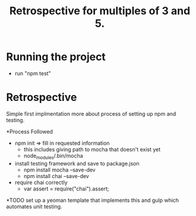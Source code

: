 #+TITLE: Retrospective for multiples of 3 and 5.

* Running the project
- run "npm test"

* Retrospective
Simple first implmentation more about process of setting up npm and testing.

*Process Followed
- npm init => fill in requested information
  - this includes giving path to mocha that doesn't exist yet
  - node_modules/.bin/mocha
- install testing framework and save to package.json
  - npm install mocha --save-dev
  - npm install chai --save-dev
- require chai correctly
  - var assert = require("chai").assert;

*TODO
set up a yeoman template that implements this and gulp which automates
unit testing.


